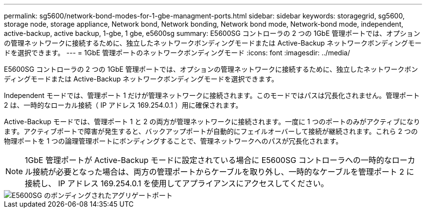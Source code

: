 ---
permalink: sg5600/network-bond-modes-for-1-gbe-managment-ports.html 
sidebar: sidebar 
keywords: storagegrid, sg5600, storage node, storage appliance, Network bond, Network bonding, Network bond mode, Network-bond mode, independent, active-backup, active backup, 1-gbe, 1 gbe, e5600sg 
summary: E5600SG コントローラの 2 つの 1GbE 管理ポートでは、オプションの管理ネットワークに接続するために、独立したネットワークボンディングモードまたは Active-Backup ネットワークボンディングモードを選択できます。 
---
= 1GbE 管理ポートのネットワークボンディングモード
:icons: font
:imagesdir: ../media/


[role="lead"]
E5600SG コントローラの 2 つの 1GbE 管理ポートでは、オプションの管理ネットワークに接続するために、独立したネットワークボンディングモードまたは Active-Backup ネットワークボンディングモードを選択できます。

Independent モードでは、管理ポート 1 だけが管理ネットワークに接続されます。このモードではパスは冗長化されません。管理ポート 2 は、一時的なローカル接続（ IP アドレス 169.254.0.1 ）用に確保されます。

Active-Backup モードでは、管理ポート 1 と 2 の両方が管理ネットワークに接続されます。一度に 1 つのポートのみがアクティブになります。アクティブポートで障害が発生すると、バックアップポートが自動的にフェイルオーバーして接続が継続されます。これら 2 つの物理ポートを 1 つの論理管理ポートにボンディングすることで、管理ネットワークへのパスが冗長化されます。


NOTE: 1GbE 管理ポートが Active-Backup モードに設定されている場合に E5600SG コントローラへの一時的なローカル接続が必要となった場合は、両方の管理ポートからケーブルを取り外し、一時的なケーブルを管理ポート 2 に接続し、 IP アドレス 169.254.0.1 を使用してアプライアンスにアクセスしてください。

image::../media/e5600sg_aggregate_ports_bonded.gif[E5600SG のボンディングされたアグリゲートポート]
